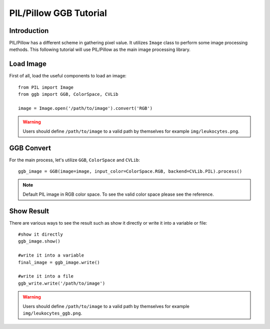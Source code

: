 PIL/Pillow GGB Tutorial
=======================

Introduction
------------

PIL/Pillow has a different scheme in gathering pixel value. It utilizes ``Image`` class to perform some image processing methods. This following tutorial will use PIL/Pillow as the main image processing library.

Load Image
----------

First of all, load the useful components to load an image::

    from PIL import Image
    from ggb import GGB, ColorSpace, CVLib
    
    image = Image.open('/path/to/image').convert('RGB')

.. warning:: Users should define ``/path/to/image`` to a valid path by themselves for example ``img/leukocytes.png``.

GGB Convert 
-----------

For the main process, let's utilize ``GGB``, ``ColorSpace`` and ``CVLib``::

    ggb_image = GGB(image=image, input_color=ColorSpace.RGB, backend=CVLib.PIL).process()

.. note:: Default PIL image in RGB color space. To see the valid color space please see the reference.

Show Result
-----------

There are various ways to see the result such as show it directly or write it into a variable or file::

    #show it directly
    ggb_image.show()

    #write it into a variable
    final_image = ggb_image.write()

    #write it into a file
    ggb_write.write('/path/to/image')

.. warning:: Users should define ``/path/to/image`` to a valid path by themselves for example ``img/leukocytes_ggb.png``.
